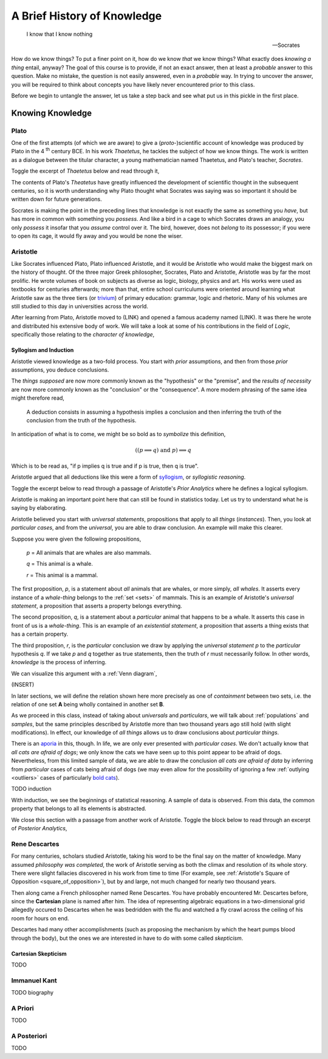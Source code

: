 .. _knowledge:

============================
A Brief History of Knowledge
============================

    I know that I know nothing

    -- Socrates 

How do we know things? To put a finer point on it, how do we know *that* we know things? What exactly does *knowing a thing* entail, anyway? The goal of this course is to provide, if not an exact answer, then at least a *probable* answer to this question. Make no mistake, the question is not easily answered, even in a *probable* way. In trying to uncover the answer, you will be required to think about concepts you have likely never encountered prior to this class. 

Before we begin to untangle the answer, let us take a step back and see what put us in this pickle in the first place.

Knowing Knowledge
=================

Plato 
-----

One of the first attempts (of which we are aware) to give a (*proto*-)scientific account of knowledge was produced by Plato in the 4 :sup:`th` century BCE. In his work *Thaetetus*, he tackles the subject of how we know things. The work is written as a dialogue between the titular character, a young mathematician named Thaetetus, and Plato's teacher, *Socrates*.

Toggle the excerpt of *Thaetetus* below and read through it,

.. collapse:: Thaetetus, Plato

    **Socrates**: Have you heard what they say nowadays that knowing is?

    **Theatetus**: Perhaps; however, I do not remember just at this moment.

    **Socrates**: They say it is having knowledge.

    **Theatetus**: True.

    **Socrates**: Let us make a slight change and say possessing knowledge.

    **Theatetus**: Why, how will you claim that the one differs from the other?

    **Socrates**: Well, then, having does not seem to me the same as possessing. For instance, if a man bought a cloak and had it under his control, but did not wear it, we should certainly not say that he had it, but that possessed it.

    **Theatetus**: And rightly.

    **Socrates**: Now see whether it is possible in the same way for one who possesses knowledge not to have it, as, for instance, if a man should catch wild birds--pigeons or the like--and should arrange an aviary at home and keep them in it, we might in a way assert that he always has them because he possesses them, might we not?

    **Theatetus**: Yes.

    **Socrates**: And yet in another way that he has none of them, but that he has acquired power over them, since he has brought them under his control in his own enclosure, to take them and hold them whenever he likes, by catching whichever bird he pleases, and to let them go again; and he can do this as often as he pleases.

The contents of Plato's *Theatetus* have greatly influenced the development of scientific thought in the subsequent centuries, so it is worth understanding why Plato thought what Socrates was saying was so important it should be written down for future generations. 

Socrates is making the point in the preceding lines that knowledge is not exactly the same as something you *have*, but has more in common with something you *possess*. And like a bird in a cage to which Socrates draws an analogy, you only *possess* it insofar that you *assume* control over it. The bird, however, does not *belong* to its possessor; if you were to open its cage, it would fly away and you would be none the wiser. 

Aristotle
---------

Like Socrates influenced Plato, Plato influenced Aristotle, and it would be Aristotle who would make the biggest mark on the history of thought. Of the three major Greek philosopher, Socrates, Plato and Aristotle, Aristotle was by far the most prolific. He wrote volumes of book on subjects as diverse as logic, biology, physics and art. His works were used as textbooks for centuries afterwards; more than that, entire school curriculums were oriented around learning what Aristotle saw as the three tiers (or `trivium <https://en.wikipedia.org/wiki/Trivium>`_) of primary education: grammar, logic and rhetoric. Many of his volumes are still studied to this day in universities across the world.

After learning from Plato, Aristotle moved to (LINK) and opened a famous academy named (LINK). It was there he wrote and distributed his extensive body of work. We will take a look at some of his contributions in the field of *Logic*, specifically those relating to the *character of knowledge*,

Syllogism and Induction
***********************

Aristotle viewed knowledge as a two-fold process. You start with *prior* assumptions, and then from those *prior* assumptions, you deduce conclusions. 

.. collapse:: Prior Analytics, Aristotle

    A deduction is a speech in which, certain things having been supposed, something different from those supposed results of necessity because of their being so.

The *things supposed* are now more commonly known as the "hypothesis" or the "premise", and the *results of necessity* are now more commonly known as the "conclusion" or the "consequence". A more modern phrasing of the same idea might therefore read,

    A deduction consists in assuming a hypothesis implies a conclusion and then inferring the truth of the conclusion from the truth of the hypothesis.

In anticipation of what is to come, we might be so bold as to *symbolize* this definition,

.. math::
    
    ((p \implies q ) \text{ and } p ) \implies q

Which is to be read as, "if p implies q is true and if p is true, then q is true".

Aristotle argued that all deductions like this were a form of `syllogism <https://en.wikipedia.org/wiki/Syllogism>`_, or *syllogistic reasoning*. 

Toggle the excerpt below to read through a passage of Aristotle's *Prior Analytics* where he defines a logical syllogism.

.. collapse:: Prior Analytics, Aristotle 

    In particular syllogisms, if the universal premiss is necessary, then the conclusion will be necessary...First let the universal be necessary, and let A belong to all B necessarily, but let B simply belong to some C: it is necessary then that A belongs to some C necessarily; for C falls uner B, and A was assumed to belong necessarily to all B.

Aristotle is making an important point here that can still be found in statistics today. Let us try to understand what he is saying by elaborating.

Aristotle believed you start with *universal statements*, propositions that apply to all *things* (*instances*). Then, you look at *particular cases*, and from the *universal*, you are able to draw conclusion. An example will make this clearer.

Suppose you were given the following propositions,

    *p* = All animals that are whales are also mammals.

    *q* = This animal is a whale.

    *r* = This animal is a mammal.

The first proposition, *p*, is a statement about *all* animals that are whales, or more simply, *all whales*. It asserts every instance of a *whale-thing* belongs to the :ref:`set <sets>` of mammals. This is an example of Aristotle's *universal statement*, a proposition that asserts a property belongs everything. 

The second proposition, *q*, is a statement about a *particular* animal that happens to be a whale. It asserts this case in front of us is a *whale-thing*. This is an example of an *existential statement*, a proposition that asserts a thing exists that has a certain property.

The third proposition, *r*, is the *particular* conclusion we draw by applying the *universal statement* *p* to the *particular* hypothesis *q*. If we take *p* and *q* together as true statements, then the truth of *r* must necessarily follow. 
In other words, *knowledge* is the process of inferring.

We can visualize this argument with a :ref:`Venn diagram`,

(INSERT)

In later sections, we will define the relation shown here more precisely as one of *containment* between two sets, i.e. the relation of one set **A** being wholly contained in another set **B**.

As we proceed in this class, instead of taking about *universals* and *particulars*, we will talk about :ref:`populations` and `samples`, but the same principles described by Aristotle more than two thousand years ago still hold (with slight modifications). In effect, our knowledge of *all things* allows us to draw conclusions about *particular things*.  

There is an `aporia <https://en.wikipedia.org/wiki/Aporia>`_ in this, though. In life, we are only ever presented with *particular cases*. We don't actually know that *all cats are afraid of dogs*; we only know the cats we have seen up to this point appear to be afraid of dogs. Nevertheless, from this limited sample of data, we are able to draw the conclusion *all cats are afraid of data* by inferring from *particular* cases of cats being afraid of dogs (we may even allow for the possibility of ignoring a few :ref:`outlying <outliers>` cases of particularly `bold cats <https://www.youtube.com/watch?v=8E1uBxkQxCY>`_).

TODO induction

With induction, we see the beginnings of statistical reasoning. A sample of data is observed. From this data, the common property that belongs to all its elements is abstracted. 

We close this section with a passage from another work of Aristotle. Toggle the block below to read through an excerpt of *Posterior Analytics*,

.. collapse:: Posterior Analytics

    All instruction given or received by way of argument proceeds from pre-existent knowledge. This becomes evident upon a survey of all the species of such instruction. The mathematical sciences and all other speculative disciplines are acquired in this way, and so are the two forms of dialectical reasoning, syllogistic and inductive; for each of these latter make use of old knowledge to impart new, the syllogism assuming an audience that accepts its premisses, induction exhibiting the universal as implicit in the clearly known particular. Again, the persuasion exerted by rhetorical arguments is in principle the same, since the use either example, a kind of induction or a form of syllogism.

    The pre-existent knowledge required is of two kinds. In some cases admission of the fact must be assumed, in others comprehension of the meaning of the term used, and sometimes both assumptions are essential. Thus, we assume that every predicate can be either truly affirmed or truly denied of any subject, and that 'triangle' means so and so; as regards 'unit' we have to make the double assumption of the meaning of the word and the existence of the thing. THe reason is that these several objects are not equally obvious to us. Recognition of truth may in some cases contain as factors both previous knowledge and also knowledge acquired simultaneously with that recognition-knowledge, this latter, of the particulars actually falling under the universal and therein already virutally known. For example, the student knew beforehand that the angles of every triangle are equal to two right angles; but it was only at the actual moment at which he was being led on to recognize that as true in the instance before him that he came to know 'this figure inscribed in the semicircle' to be a triangle.

Rene Descartes
--------------

For many centuries, scholars studied Aristotle, taking his word to be the final say on the matter of knowledge. Many assumed *philosophy was completed*, the work of Aristotle serving as both the climax and resolution of its whole story. There were slight fallacies discovered in his work from time to time (For example, see :ref:`Aristotle's Square of Opposition <square_of_opposition>`), but by and large, not much changed for nearly two thousand years. 

Then along came a French philosopher named Rene Descartes. You have probably encountered Mr. Descartes before, since the **Cartesian** plane is named after him. The idea of representing algebraic equations in a two-dimensional grid allegedly occured to Descartes when he was bedridden with the flu and watched a fly crawl across the ceiling of his room for hours on end. 

Descartes had many other accomplishments (such as proposing the mechanism by which the heart pumps blood through the body), but the ones we are interested in have to do with some called *skepticism*.

Cartesian Skepticism
********************

TODO 

Immanuel Kant
-------------

TODO biography

A Priori
--------

TODO 

A Posteriori
------------

TODO